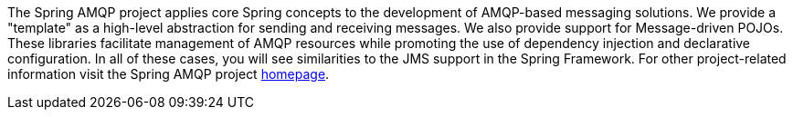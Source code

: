 [[preface]]
The Spring AMQP project applies core Spring concepts to the development of AMQP-based messaging solutions.
We provide a "template" as a high-level abstraction for sending and receiving messages.
We also provide support for Message-driven POJOs.
These libraries facilitate management of AMQP resources while promoting the use of dependency injection and declarative configuration.
In all of these cases, you will see similarities to the JMS support in the Spring Framework.
For other project-related information visit the Spring AMQP project https://projects.spring.io/spring-amqp/[homepage].
